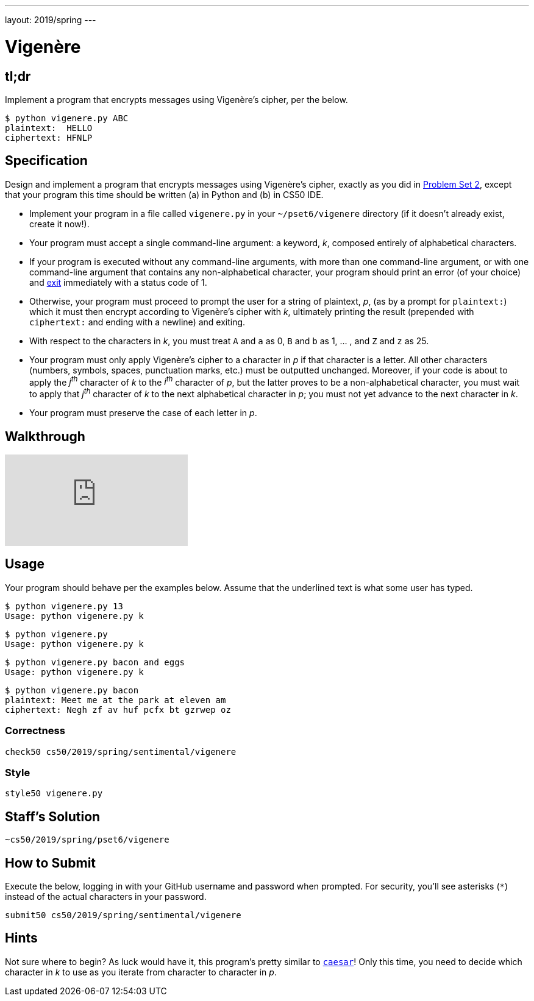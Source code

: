 ---
layout: 2019/spring
---

= Vigenère

== tl;dr

Implement a program that encrypts messages using Vigenère's cipher, per the below.

[source,subs=quotes]
----
$ [underline]#python vigenere.py ABC#
plaintext:  [underline]#HELLO#
ciphertext: HFNLP
----

== Specification

Design and implement a program that encrypts messages using Vigenère's cipher, exactly as you did in link:https://lab.cs50.io/cs50/labs/2019/spring/vigenere/[Problem Set 2], except that your program this time should be written (a) in Python and (b) in CS50 IDE.

* Implement your program in a file called `vigenere.py` in your `~/pset6/vigenere` directory (if it doesn't already exist, create it now!).
* Your program must accept a single command-line argument: a keyword, _k_, composed entirely of alphabetical characters.
* If your program is executed without any command-line arguments, with more than one command-line argument, or with one command-line argument that contains any non-alphabetical character, your program should print an error (of your choice) and link:https://docs.python.org/3/library/sys.html#sys.exit[exit] immediately with a status code of 1.
* Otherwise, your program must proceed to prompt the user for a string of plaintext, _p_, (as by a prompt for `plaintext:`) which it must then encrypt according to Vigenère's cipher with _k_, ultimately printing the result (prepended with `ciphertext:` and ending with a newline) and exiting.
* With respect to the characters in _k_, you must treat `A` and `a` as 0, `B` and `b` as 1, ... , and `Z` and `z` as 25.
* Your program must only apply Vigenère's cipher to a character in _p_ if that character is a letter. All other characters (numbers, symbols, spaces, punctuation marks, etc.) must be outputted unchanged. Moreover, if your code is about to apply the _j^th^_ character of _k_ to the _i^th^_ character of _p_, but the latter proves to be a non-alphabetical character, you must wait to apply that _j^th^_ character of _k_ to the next alphabetical character in _p_; you must not yet advance to the next character in _k_.
* Your program must preserve the case of each letter in _p_.

== Walkthrough

video::n4gcWaHKhoU[youtube]

== Usage

Your program should behave per the examples below. Assume that the underlined text is what some user has typed.

[source,subs=quotes]
----
$ [underline]#python vigenere.py 13#
Usage: python vigenere.py k
----

[source,subs=quotes]
----
$ [underline]#python vigenere.py#
Usage: python vigenere.py k
----

[source,subs=quotes]
----
$ [underline]#python vigenere.py bacon and eggs#
Usage: python vigenere.py k
----

[source,subs=quotes]
----
$ [underline]#python vigenere.py bacon#
plaintext: [underline]#Meet me at the park at eleven am#
ciphertext: Negh zf av huf pcfx bt gzrwep oz
----

=== Correctness

[source]
----
check50 cs50/2019/spring/sentimental/vigenere
----

=== Style

[source]
----
style50 vigenere.py
----

== Staff's Solution

[source]
----
~cs50/2019/spring/pset6/vigenere
----

== How to Submit

Execute the below, logging in with your GitHub username and password when prompted. For security, you'll see asterisks (`*`) instead of the actual characters in your password.

```
submit50 cs50/2019/spring/sentimental/vigenere
```

== Hints

Not sure where to begin? As luck would have it, this program's pretty similar to link:../caesar/caesar.html[`caesar`]! Only this time, you need to decide which character in _k_ to use as you iterate from character to character in _p_.
